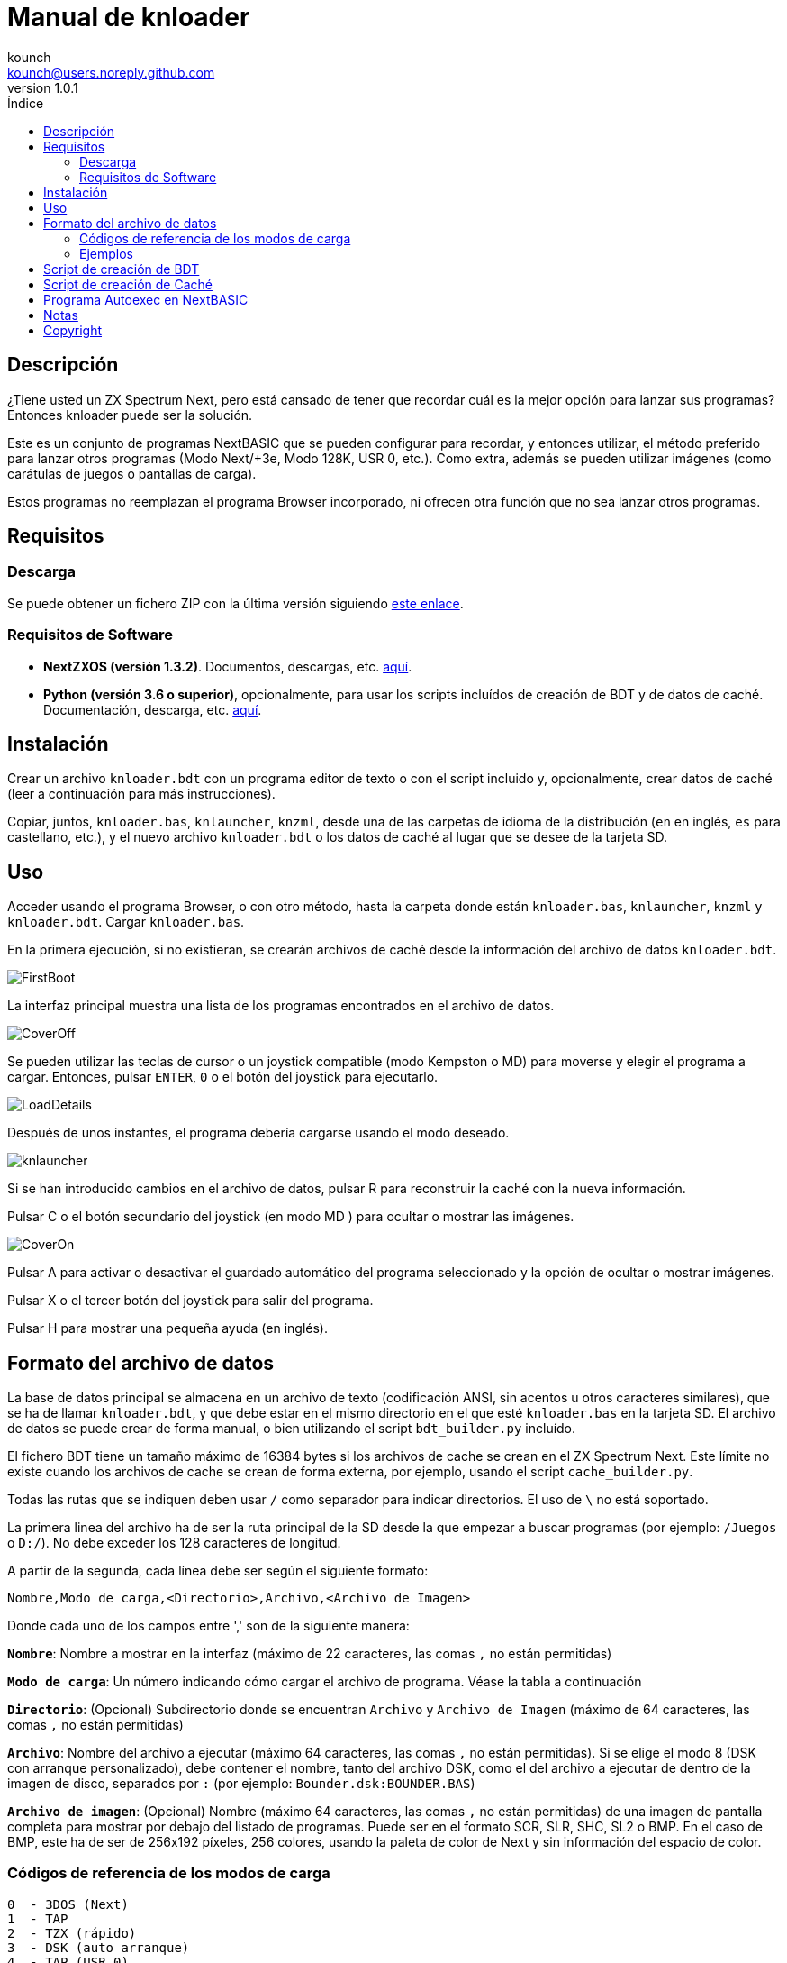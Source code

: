 = Manual de knloader
:author: kounch
:revnumber: 1.0.1
:doctype: book
:email: kounch@users.noreply.github.com
:Revision: 1.0
:description: Manual en castellano de knloader
:keywords: Manual, Castellano, knloader, ZX Spectrum Next, BASIC, Lanzador
:icons: font 
:source-highlighter: rouge
:toc: left
:toc-title: Índice
:toclevels: 4

<<<

== Descripción

¿Tiene usted un ZX Spectrum Next, pero está cansado de tener que recordar cuál es la mejor opción para lanzar sus programas? Entonces knloader puede ser la solución.

Este es un conjunto de programas NextBASIC que se pueden configurar para recordar, y entonces utilizar, el método preferido para lanzar otros programas (Modo Next/+3e, Modo 128K, USR 0, etc.). Como extra, además se pueden utilizar imágenes (como carátulas de juegos o pantallas de carga).

Estos programas no reemplazan el programa Browser incorporado, ni ofrecen otra función que no sea lanzar otros programas.

== Requisitos

=== Descarga

Se puede obtener un fichero ZIP con la última versión siguiendo https://github.com/kounch/knloader/releases/latest[este enlace].

=== Requisitos de Software

- *NextZXOS (versión 1.3.2)*. Documentos, descargas, etc. https://www.specnext.com/latestdistro/[aquí].

- *Python (versión 3.6 o superior)*, opcionalmente, para usar los scripts incluídos de creación de BDT y de datos de caché. Documentación, descarga, etc. https://www.python.org/[aquí].

== Instalación

Crear un archivo `knloader.bdt` con un programa editor de texto o con el script incluido y, opcionalmente, crear datos de caché (leer a continuación para más instrucciones).

Copiar, juntos, `knloader.bas`, `knlauncher`, `knzml`, desde una de las carpetas de idioma de la distribución (`en` en inglés, `es` para castellano, etc.), y el nuevo archivo `knloader.bdt` o los datos de caché al lugar que se desee de la tarjeta SD.

== Uso

Acceder usando el programa Browser, o con otro método, hasta la carpeta donde están `knloader.bas`, `knlauncher`, `knzml` y `knloader.bdt`. Cargar `knloader.bas`.

En la primera ejecución, si no existieran, se crearán archivos de caché desde la información del archivo de datos `knloader.bdt`.

[.text-center] 
image::../../docs/img/FirstBoot.png[pdfwidth=70%]

La interfaz principal muestra una lista de los programas encontrados en el archivo de datos.

[.text-center] 
image::../../docs/img/CoverOff.png[pdfwidth=70%]

<<<

Se pueden utilizar las teclas de cursor o un joystick compatible (modo Kempston o MD) para moverse y elegir el programa a cargar. Entonces, pulsar `ENTER`, `0` o el botón del joystick para ejecutarlo.

[.text-center] 
image::../../docs/img/LoadDetails.png[pdfwidth=70%]

Después de unos instantes, el programa debería cargarse usando el modo deseado.

[.text-center] 
image::../../docs/img/knlauncher.png[pdfwidth=70%]

<<<

Si se han introducido cambios en el archivo de datos, pulsar R para reconstruir la caché con la nueva información.

Pulsar C o el botón secundario del joystick (en modo MD ) para ocultar o mostrar las imágenes.

[.text-center] 
image::../../docs/img/CoverOn.png[pdfwidth=70%]

Pulsar A para activar o desactivar el guardado automático del programa seleccionado y la opción de ocultar o mostrar imágenes.

Pulsar X o el tercer botón del joystick para salir del programa.

Pulsar H para mostrar una pequeña ayuda (en inglés).

== Formato del archivo de datos

La base de datos principal se almacena en un archivo de texto (codificación ANSI, sin acentos u otros caracteres similares), que se ha de llamar `knloader.bdt`, y que debe estar en el mismo directorio en el que esté `knloader.bas` en la tarjeta SD. El archivo de datos se puede crear de forma manual, o bien utilizando el script `bdt_builder.py` incluído.

El fichero BDT tiene un tamaño máximo de 16384 bytes si los archivos de cache se crean en el ZX Spectrum Next. Este límite no existe cuando los archivos de cache se crean de forma externa, por ejemplo, usando el script `cache_builder.py`.

Todas las rutas que se indiquen deben usar `/` como separador para indicar directorios. El uso de `\` no está soportado.

La primera linea del archivo ha de ser la ruta principal de la SD desde la que empezar a buscar programas (por ejemplo: `/Juegos` o `D:/`). No debe exceder los 128 caracteres de longitud.

A partir de la segunda, cada línea debe ser según el siguiente formato:

[source]
----
Nombre,Modo de carga,<Directorio>,Archivo,<Archivo de Imagen>
----

Donde cada uno de los campos entre ',' son de la siguiente manera:

*`Nombre`*: Nombre a mostrar en la interfaz (máximo de 22 caracteres, las comas `,` no están permitidas)

*`Modo de carga`*: Un número indicando cómo cargar el archivo de programa. Véase la tabla a continuación

*`Directorio`*: (Opcional) Subdirectorio donde se encuentran `Archivo` y `Archivo de Imagen` (máximo de 64 caracteres, las comas `,` no están permitidas)

*`Archivo`*: Nombre del archivo a ejecutar (máximo 64 caracteres, las comas `,` no están permitidas). Si se elige el modo 8 (DSK con arranque personalizado), debe contener el nombre, tanto del archivo DSK, como el del archivo a ejecutar de dentro de la imagen de disco, separados por `:` (por ejemplo: `Bounder.dsk:BOUNDER.BAS`)

*`Archivo de imagen`*: (Opcional) Nombre (máximo 64 caracteres, las comas `,` no están permitidas) de una imagen de pantalla completa para mostrar por debajo del listado de programas. Puede ser en el formato SCR, SLR, SHC, SL2 o BMP. En el caso de BMP, este ha de ser de 256x192 píxeles, 256 colores, usando la paleta de color de Next y sin información del espacio de color.

<<<

=== Códigos de referencia de los modos de carga

    0  - 3DOS (Next)
    1  - TAP
    2  - TZX (rápido)
    3  - DSK (auto arranque)
    4  - TAP (USR 0)
    5  - TZX (USR0 - rápido)
    6  - TAP (Next)
    7  - TZX (Next - rápido)
    8  - DSK (arranque personalizado)
    9  - TAP (PI Audio)
    10 - TZX
    11 - TAP (USR 0 - PI Audio)
    12 - TZX (USR 0)
    13 - TAP (PI Audio - Next)
    14 - TZX (Next)
    15 - NEX (Next)
    16 - Snapshot
    17 - Programa de Z-Machine (Next)
    18 - 3DOS
    19 - TAP (48K)
    20 - TZX (48K - rápido)
    21 - TAP (48K - Pi Audio)
    22 - TZX (48K)
    23 - TAP (LOAD "" CODE)
    24 - TZX (LOAD "" CODE - rápido)
    25 - TAP (LOAD "" CODE - USR 0)
    26 - TZX (LOAD "" CODE - USR0 - rápido)
    27 - TAP (LOAD "" CODE - USR 0 - PI Audio)
    28 - TZX (LOAD "" CODE - USR 0)
    29 - TAP (LOAD "" CODE - 48K)
    30 - TZX (LOAD "" CODE - 48K - rápido)
    31 - TAP (LOAD "" CODE - PI Audio - 48K)
    32 - TZX (LOAD "" CODE - 48K)

[NOTE]
====
Salvo que se indique lo contrario (por ej. en los modos 6, 7), todos los modos configuran el ZX Spectrum Next en modo 128K, deshabilitando el hardware especial de  Next.

Totos los modos TZX (rápido), se ejecutan a 14 MHz. Una vez que el programa haya cargado, se puede volver a la velocidad de 3,5MHz desde el menú NMI, o pulsando NMI y 8 a la vez.

El modo 3 DSK (auto arranque) monta el archivo DSK en la unidad `A:` y ejecuta `LOAD "*"`.

El modo 8 DSK (arranque personalizado) monta el archivo DSK en la unidad `A:` y ejecuta `LOAD "archivo"`, donde `archivo`, se obtiene desde el campo `Archivo`.
====

<<<

=== Ejemplos

Estas son todas líneas con un formato válido:

[source]
----
Albatrossity,1,,Albatrossity.tap

Alter Ego,4,Alter Ego,Alter Ego.tap

Altered Beast,3,Altered Beast,Altered Beast.dsk,Altered Beast.bmp

Astronut,16,../Next/,Astronut.snx
----

Pero estas otras, no:

[source]
----
Albatrossity,,,Albatrossity.tap
----

(falta el código del modo de carga)

[source]
----
,1,,Albatrossity.tap
----

(falta el nombre)

[source]
----
Albatrossity,1,,
----

(falta el archivo)

<<<

Ejemplo de archivo de datos:

[source]
----
C:/all/Games
Albatrossity,1,,Albatrossity.tap
Alter Ego,4,Alter Ego,Alter Ego.tap
Altered Beast,3,Altered Beast,Altered Beast.dsk,Altered Beast.bmp
Amaurote,2,Amaurote,Amaurote.tzx
Aquanoids,5,Aquanoids,Aquanoids.tzx
Auf Wiedersehen Monty,10,Auf Wiedersehen Monty,Auf Wiedersehen Monty - 128k.tzx
Astronut,16,../Next/,Astronut.snx
Barbarian: El Guerreo Definitivo,0,Barbarian/3DOS,BARB.BAS,../Barbarian.bmp
Batty,9,Batty,Batty.tap,
Bounder,8,Bounder,Bounder.dsk:BOUNDER.BAS
Autoestopista Galactico,17,../Z-Machine,hitchhiker-r60-s861002.z3
----

Así, según este último ejemplo, al elegir `Barbarian: El Guerrero` en la interfaz de usuario, el programa intentará cargar `/all/Games/Barbarian/3DOS/BARB.BAS`, y tambén mostrará la imagen que se encuentra en `/all/Games/Barbarian/Barbarian.bmp`.

== Script de creación de BDT

Este script intenta analizar el contenido de un directorio (incluidos subdirectorios), buscando archivos de ZX Spectrum Next y archivos de imagen, y luego crear un nuevo fichero BDT con los datos obtenidos. El script necesita Python (versión 3.6 o posterior) para poder ejecutarse.

Tiene un poco de inteligencia y, cuando se encuentre varios archivos con el mismo nombre pero distinta extensión (nex, snx, tap, etc.), elige sólo uno de ellos, según la siguiente prioridad:

    nex >  snx > tap > bas > dsk > p > tzx > z8 > z5 > z3 > z80

El modo de carga por defecto para cada uno de estos tipos de archivo es el siguiente:

[cols=2] 
|===
|Extensión|Modo
|`nex`|`15`
|`snx`|`16`
|`tap`|`1`
|`bas`|`0`
|`dsk`|`3`
|`p`|`16`
|`tzx`|`2`
|`z8`|`17`
|`z5`|`17`
|`z3`|`17`
|`z80`|`16`
|===

Así mismo, si se encuentran varios archivos de imagen pero con distinta extensión, se elige solo uno según esta prioridad:

    bmp > sl2 > scr > slr > shr > shc

Modo de uso: `python3 bdt_builder.py -i RUTA [-o FICHERO] [-c RUTA_SD] [--tap NUMERO] [--tzx NUMERO] [--bas NUMERO]`

Donde `RUTA` es la ruta al directorio a analizar, `FICHERO`, opcionalmente, es la ruta al fichero BDT a crear. Si no se indica ruta al fichero, este se crea automáticamente en el directorio actual. Finalmente, `RUTA_SD`, opcionalmente también, es la ruta de la SD donde se encuentran los programas (primera línea del archivo BDT). Si no se indica un ruta de la SD, se usa `RUTA` en su lugar.

Por defecto, el script considera cada nombre de archivo encontrado (sin extensión) como un programa distinto a catalorar. Sin embargo, se puede cambiar este comportamiento para usar el del directorio que lo contiene, y entonces considerar todos los ficheros adecuados de su interior como el mismo programa, sin importar qué nombre tengan. Para activar esta característica, hay que añadir `-t d` al comando, de esta manera: `python3 bdt_builder.py -i RUTA -t d [-o FICHERO] [-c RUTA_SD]`

Además, el script ordena en base al nombre (lexicográficamente) todos los resultados. Si se prefiera que se ordenen los resultados en base al nombre del archivo (orden ASCII), se puede utilizar `-u` (por ej: `python3 bdt_builder.py -u -i RUTA ...`).

Se puede cambiar el modo de carga por defecto para las extensions `tap`, `tzx` o `bas`, usando `--tap NUMERO`, `--tzx NUMERO` o `--bas NUMERO`, con el número de modo deseado. Por ejemplo, para cambiar el modo de carga de ficheros tap a USR 0: `python3 bdt_builder.py -i RUTA --tap 4 ...`

Una vez que se ha creado el fichero BDT, se puede revisar y retocar con un editor de texto, y luego copiarlo a la tarjeta SD, en la misma ubicación en la que se encuentre `knloader.bas`, o se pueden crear datos de cache (usando el Script de creación de Caché) y copiar estos en la tarjeta.

== Script de creación de Caché

Estos programan utilizan uno o más archivos de caché en `/tmp/knloader`, lo que es necesario para que la ejecución del programa sea a una velocidad adecuada. Puede dejar que `knloader.bas` cree la caché de forma automática en su primera ejecución (o pulsando la tecla `R`), o puede crearlos de forma externa usando el script `cache_builder.py` incluido. Este necesita Python (versión 3.6 o posterior) para poder usarse.

Se usa un fichero de cache por cada banco de memoria RAM (16K) que el programa utiliza, y, en un banco, se puede llegar a guardar un máximo de datos de 74 programas. Esto quiere decir que, como mucho, se pueden gestionar 2590 programas con un ZX Spectrum Next básico (1MiB de memoria RAM) o 7326 programs en el caso de un ZX Spectrum Next con la memoria expandida (2 MiB de RAM).

Uso del script: `python3 cache_builder.py -i FICHERO [-o RUTA]`

Donde `FICIHERO` es la ruta al fichero BDT y `RUTA`, opcionalmente, es la ruta al directorio donde crear los datos de caché. Si no se indica ruta de destino, estos se crean automáticamente en el directorio actual.

Una vez que los ficheros de caché se han creado, ha de copiarlos a la tarjeta SD en el directorio `/tmp/knloader`.

== Programa Autoexec en NextBASIC

También se incluye un pequeño programa `autoexec.bas` que se puede utilizar para que se inicie knloader de forma automática cada vez que se encienda el ZX Spectrum Next.

Para utilizarlo, renombre el fichero `/nextzxos/autoexec.bas` de la tarjeta SD a `/nextzxos/autoexec.old`, y luego copie el fichero `autoexec.bas` del direcotrio `utils` a `/nextzxos` en la tarjeta SD. Copie también todos los ficheros de knloader (`knloader.bas`, `knlauncher`, `knzml` and BDT file), desde una de las carpetas de idioma de la distribución (`en` en inglés, `es` para castellano, etc.), en un directorio llamado `/knloader/` en la raíz de la SD.

Como extra, puede usar las siguientes teclas en el inicio para cambiar el comportamiento del arranque:

- Pulse `A` o el botón principal del joystick (modo Kempston o MD) para lanzar el fichero `autoexec.bas` original que se renombró como `autoexec.bas.bak`
- Pulse Espacio o el botón secundario del joystick para iniciar el programa Browser de ZX Spectrum Next en vez de knloader

== Notas

Estos programas crean un archivo de preferencias llamado `opts.tmp` en la misma carpeta donde se encuentre `knloader.bas`.

== Copyright

Copyright (c) 2020 kounch

Parte del código utilizado para lanzar programas ha sido adaptado desde la distribución oficial de NextZXOS (concretamente de `browser.cfg`, `tapload.bas` y `tzxload.bas`).

**_Spectrum Next_** y **_System/Next_** son © **SpecNext Ltd**.

Permission to use, copy, modify, and/or distribute this software for any purpose with or without fee is hereby granted, provided that the above copyright notice and this permission notice appear in all copies.

THE SOFTWARE IS PROVIDED "AS IS" AND THE AUTHOR DISCLAIMS ALL WARRANTIES WITH REGARD TO THIS SOFTWARE INCLUDING ALL IMPLIED WARRANTIES OF MERCHANTABILITY AND FITNESS. IN NO EVENT SHALL THE AUTHOR BE LIABLE FOR ANY SPECIAL, DIRECT, INDIRECT, OR CONSEQUENTIAL DAMAGES OR ANY DAMAGES WHATSOEVER RESULTING FROM LOSS OF USE, DATA OR PROFITS, WHETHER IN AN ACTION OF CONTRACT, NEGLIGENCE OR OTHER TORTIOUS ACTION, ARISING OUT OF OR IN CONNECTION WITH THE USE OR PERFORMANCE OF THIS SOFTWARE
